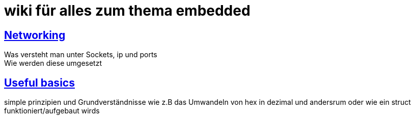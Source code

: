 = wiki für alles zum thema embedded
:nofooter:


== link:networking.adoc[Networking]
Was versteht man unter Sockets, ip und ports +
Wie werden diese umgesetzt

== link:basics.adoc[Useful basics]

simple prinzipien und Grundverständnisse wie z.B das Umwandeln von hex in dezimal und andersrum oder wie ein struct funktioniert/aufgebaut wirds
